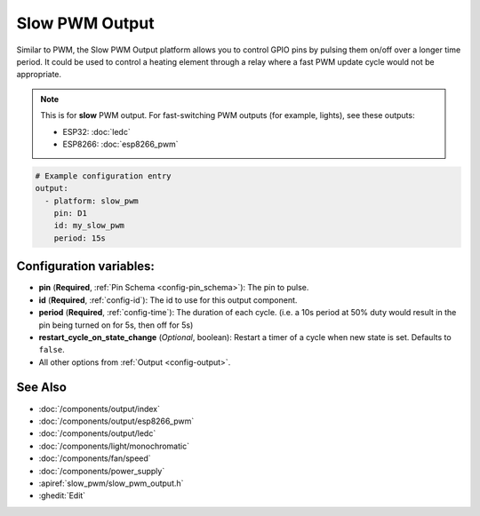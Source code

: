 Slow PWM Output
===============

.. seo::
    :description: Instructions for setting up slow pwm outputs for GPIO pins.
    :image: pwm.png

Similar to PWM, the Slow PWM Output platform allows you to control GPIO pins by
pulsing them on/off over a longer time period. It could be used to control a
heating element through a relay where a fast PWM update cycle would not be appropriate.

.. note::

    This is for **slow** PWM output. For fast-switching PWM outputs (for example,
    lights), see these outputs:

    - ESP32: :doc:`ledc`
    - ESP8266: :doc:`esp8266_pwm`

.. code-block:: yaml

    # Example configuration entry
    output:
      - platform: slow_pwm
        pin: D1
        id: my_slow_pwm
        period: 15s


Configuration variables:
------------------------

- **pin** (**Required**, :ref:`Pin Schema <config-pin_schema>`): The pin to pulse.
- **id** (**Required**, :ref:`config-id`): The id to use for this output component.
- **period** (**Required**, :ref:`config-time`): The duration of each cycle. (i.e. a 10s
  period at 50% duty would result in the pin being turned on for 5s, then off for 5s)
- **restart_cycle_on_state_change** (*Optional*, boolean): Restart a timer of a cycle
  when new state is set. Defaults to ``false``.
- All other options from :ref:`Output <config-output>`.

See Also
--------

- :doc:`/components/output/index`
- :doc:`/components/output/esp8266_pwm`
- :doc:`/components/output/ledc`
- :doc:`/components/light/monochromatic`
- :doc:`/components/fan/speed`
- :doc:`/components/power_supply`
- :apiref:`slow_pwm/slow_pwm_output.h`
- :ghedit:`Edit`

